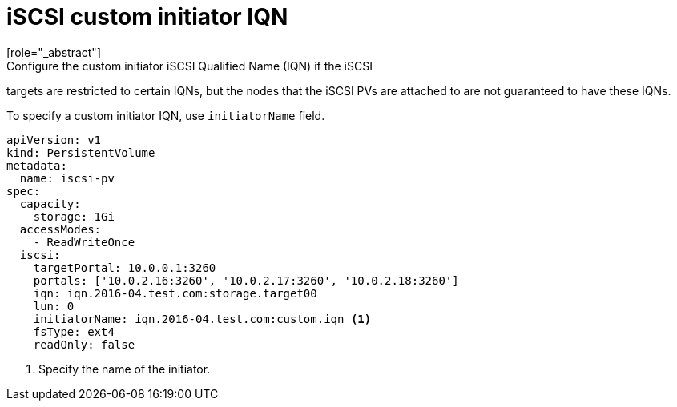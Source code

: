 // Module included in the following assemblies:
//
// * storage/persistent_storage-iscsi.adoc

[id="iscsi-custom-iqn_{context}"]
= iSCSI custom initiator IQN
[role="_abstract"]
Configure the custom initiator iSCSI Qualified Name (IQN) if the iSCSI
targets are restricted to certain IQNs, but the nodes that the iSCSI PVs
are attached to are not guaranteed to have these IQNs.

To specify a custom initiator IQN, use `initiatorName` field.

[source,yaml]
----
apiVersion: v1
kind: PersistentVolume
metadata:
  name: iscsi-pv
spec:
  capacity:
    storage: 1Gi
  accessModes:
    - ReadWriteOnce
  iscsi:
    targetPortal: 10.0.0.1:3260
    portals: ['10.0.2.16:3260', '10.0.2.17:3260', '10.0.2.18:3260']
    iqn: iqn.2016-04.test.com:storage.target00
    lun: 0
    initiatorName: iqn.2016-04.test.com:custom.iqn <1>
    fsType: ext4
    readOnly: false
----
<1> Specify the name of the initiator.
